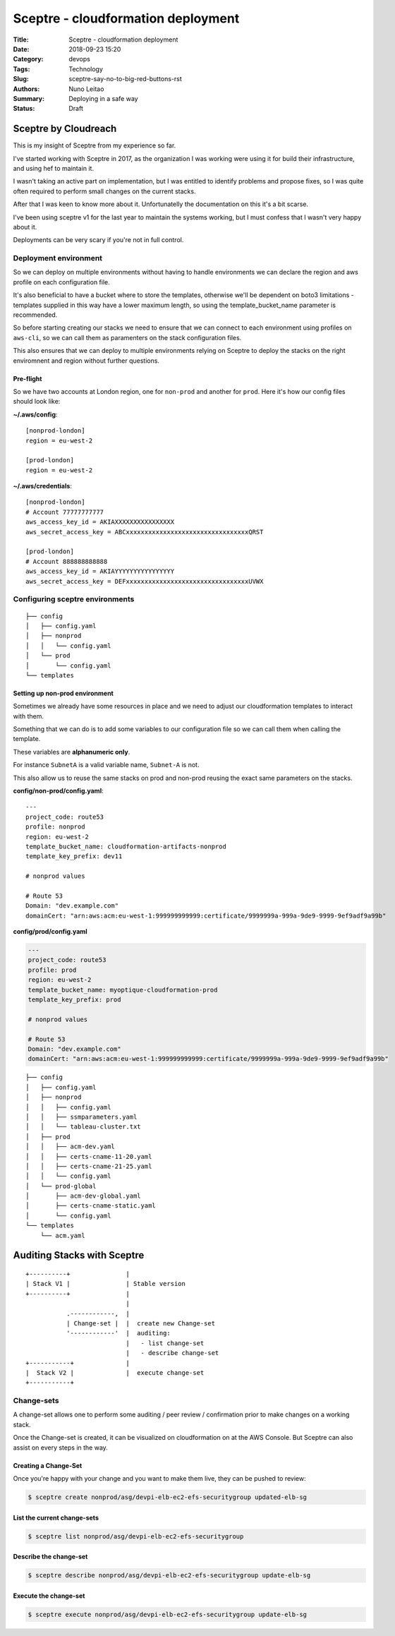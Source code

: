 Sceptre - cloudformation deployment
###################################

:Title: Sceptre - cloudformation deployment
:Date: 2018-09-23 15:20
:Category: devops
:Tags: Technology
:Slug: sceptre-say-no-to-big-red-buttons-rst
:Authors: Nuno Leitao
:Summary: Deploying in a safe way
:Status: Draft

Sceptre by Cloudreach
*********************

This is my insight of Sceptre from my experience so far.

.. image:: {static}/images/redbutton.png
  :alt: Alternative text2

   
   
.. |Substitution Name| image:: {static}/images/redbutton.png
  :width: 400
  :alt: Alternative text
  
I've started working with Sceptre in 2017, as the organization I was working
were using it for build their infrastructure, and using hef to maintain it.

I wasn't taking an active part on implementation, but I was entitled to
identify problems and propose fixes, so I was quite often required to
perform small changes on the current stacks.

After that I was keen to know more about it. Unfortunatelly the
documentation on this it's a bit scarse.

I've been using sceptre v1 for the last year to maintain the systems working,
but I must confess that I wasn't very happy about it.

Deployments can be very scary if you're not in full control.



Deployment environment
======================

So we can deploy on multiple environments without having to handle environments
we can declare the region and aws profile on each configuration file.

It's also beneficial to have a bucket where to store the templates, otherwise
we'll be dependent on boto3 limitations - templates supplied in this way have a
lower maximum length, so using the template_bucket_name parameter is
recommended.

So before starting creating our stacks we need to ensure that we can connect
to each environment using profiles on ``aws-cli``, so we can call them as
paramenters on the stack configuration files.

This also ensures that we can deploy to multiple environments relying on
Sceptre to deploy the stacks on the right enviromnent and region without
further questions.


Pre-flight
----------

So we have two accounts at London region, one for ``non-prod`` and another for
``prod``. Here it's how our config files should look like:

**~/.aws/config**:

::

    [nonprod-london]
    region = eu-west-2
    
    [prod-london]
    region = eu-west-2
    
**~/.aws/credentials**:

::

    [nonprod-london]
    # Account 77777777777
    aws_access_key_id = AKIAXXXXXXXXXXXXXXXX
    aws_secret_access_key = ABCxxxxxxxxxxxxxxxxxxxxxxxxxxxxxxxxxQRST
    
    [prod-london]
    # Account 888888888888
    aws_access_key_id = AKIAYYYYYYYYYYYYYYYY
    aws_secret_access_key = DEFxxxxxxxxxxxxxxxxxxxxxxxxxxxxxxxxxUVWX


Configuring sceptre environments
================================


::

    ├── config
    │   ├── config.yaml
    │   ├── nonprod
    │   │   └── config.yaml
    │   └── prod
    │       └── config.yaml
    └── templates

Setting up non-prod environment
-------------------------------

Sometimes we already have some resources in place and we need to adjust our
cloudformation templates to interact with them.

Something that we can do is to add some variables to our configuration file so
we can call them when calling the template.

These variables are **alphanumeric only**.

For instance ``SubnetA`` is a valid variable name, ``Subnet-A`` is not.

This also allow us to reuse the same stacks on prod and non-prod reusing the
exact same parameters on the stacks.


**config/non-prod/config.yaml**:
::

    ---
    project_code: route53
    profile: nonprod
    region: eu-west-2
    template_bucket_name: cloudformation-artifacts-nonprod
    template_key_prefix: dev11
    
    # nonprod values
    
    # Route 53
    Domain: "dev.example.com"
    domainCert: "arn:aws:acm:eu-west-1:999999999999:certificate/9999999a-999a-9de9-9999-9ef9adf9a99b"


**config/prod/config.yaml**

.. code-block:: yaml

    ---
    project_code: route53
    profile: prod
    region: eu-west-2
    template_bucket_name: myoptique-cloudformation-prod
    template_key_prefix: prod
    
    # nonprod values
    
    # Route 53
    Domain: "dev.example.com"
    domainCert: "arn:aws:acm:eu-west-1:999999999999:certificate/9999999a-999a-9de9-9999-9ef9adf9a99b"


::

    ├── config
    │   ├── config.yaml
    │   ├── nonprod
    │   │   ├── config.yaml
    │   │   ├── ssmparameters.yaml
    │   │   └── tableau-cluster.txt
    │   ├── prod
    │   │   ├── acm-dev.yaml
    │   │   ├── certs-cname-11-20.yaml
    │   │   ├── certs-cname-21-25.yaml
    │   │   └── config.yaml
    │   └── prod-global
    │       ├── acm-dev-global.yaml
    │       ├── certs-cname-static.yaml
    │       └── config.yaml
    └── templates
        └── acm.yaml


Auditing Stacks with Sceptre
****************************

::

   +----------+               | 
   | Stack V1 |               | Stable version
   +----------+               |
                              |
              .------------,  |
              | Change-set |  |  create new Change-set
              '------------'  |  auditing:
                              |   - list change-set
                              |   - describe change-set
   +-----------+              |
   |  Stack V2 |              |  execute change-set
   +-----------+




Change-sets
===========

A change-set allows one to perform some auditing / peer review / confirmation
prior to make changes on a working stack.

Once the Change-set is created, it can be visualized on cloudformation on at
the AWS Console. But Sceptre can also assist on every steps in the way.

Creating a Change-Set
---------------------

Once you're happy with your change and you want to make them live, they can be
pushed to review:

.. code-block:: TEXT

    $ sceptre create nonprod/asg/devpi-elb-ec2-efs-securitygroup updated-elb-sg

List the current change-sets
----------------------------

.. code-block:: TEXT

    $ sceptre list nonprod/asg/devpi-elb-ec2-efs-securitygroup


Describe the change-set
-----------------------

.. code-block:: TEXT

    $ sceptre describe nonprod/asg/devpi-elb-ec2-efs-securitygroup update-elb-sg


Execute the change-set
----------------------

.. code-block:: TEXT

    $ sceptre execute nonprod/asg/devpi-elb-ec2-efs-securitygroup update-elb-sg



